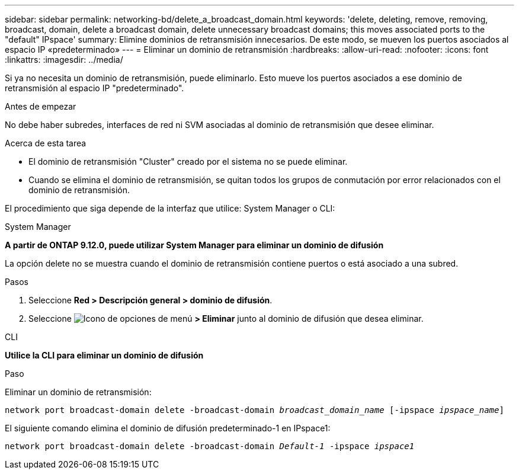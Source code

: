 ---
sidebar: sidebar 
permalink: networking-bd/delete_a_broadcast_domain.html 
keywords: 'delete, deleting, remove, removing, broadcast, domain, delete a broadcast domain, delete unnecessary broadcast domains; this moves associated ports to the "default" IPspace' 
summary: Elimine dominios de retransmisión innecesarios. De este modo, se mueven los puertos asociados al espacio IP «predeterminado» 
---
= Eliminar un dominio de retransmisión
:hardbreaks:
:allow-uri-read: 
:nofooter: 
:icons: font
:linkattrs: 
:imagesdir: ../media/


[role="lead"]
Si ya no necesita un dominio de retransmisión, puede eliminarlo. Esto mueve los puertos asociados a ese dominio de retransmisión al espacio IP "predeterminado".

.Antes de empezar
No debe haber subredes, interfaces de red ni SVM asociadas al dominio de retransmisión que desee eliminar.

.Acerca de esta tarea
* El dominio de retransmisión "Cluster" creado por el sistema no se puede eliminar.
* Cuando se elimina el dominio de retransmisión, se quitan todos los grupos de conmutación por error relacionados con el dominio de retransmisión.


El procedimiento que siga depende de la interfaz que utilice: System Manager o CLI:

[role="tabbed-block"]
====
.System Manager
--
*A partir de ONTAP 9.12.0, puede utilizar System Manager para eliminar un dominio de difusión*

La opción delete no se muestra cuando el dominio de retransmisión contiene puertos o está asociado a una subred.

.Pasos
. Seleccione *Red > Descripción general > dominio de difusión*.
. Seleccione image:icon_kabob.gif["Icono de opciones de menú"] *> Eliminar* junto al dominio de difusión que desea eliminar.


--
.CLI
--
*Utilice la CLI para eliminar un dominio de difusión*

.Paso
Eliminar un dominio de retransmisión:

`network port broadcast-domain delete -broadcast-domain _broadcast_domain_name_ [-ipspace _ipspace_name_]`

El siguiente comando elimina el dominio de difusión predeterminado-1 en IPspace1:

`network port broadcast-domain delete -broadcast-domain _Default-1_ -ipspace _ipspace1_`

--
====
